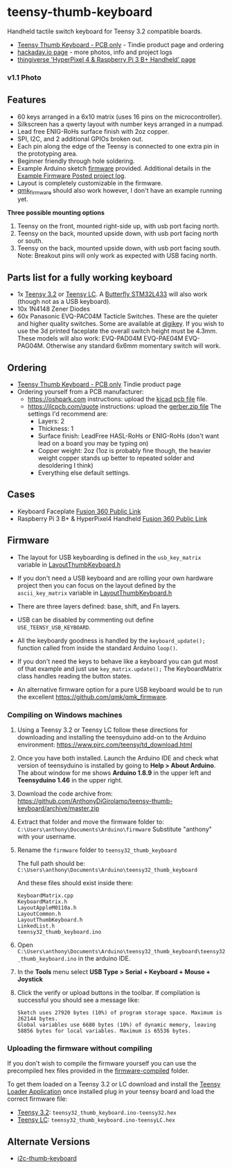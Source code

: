 * teensy-thumb-keyboard

  Handheld tactile switch keyboard for Teensy 3.2 compatible boards.

  - [[https://www.tindie.com/products/15575/][Teensy Thumb Keyboard - PCB only]] - Tindie product page and ordering
  - [[https://hackaday.io/project/162281-teensy-thumb-keyboard][hackaday.io page]] - more photos, info and project logs
  - [[https://www.thingiverse.com/thing:3209958][thingiverse 'HyperPixel 4 & Raspberry Pi 3 B+ Handheld' page]]

*** v1.1 Photo
    [[./images/v1.1_photo1.jpg]]

** Features
   - 60 keys arranged in a 6x10 matrix (uses 16 pins on the microcontroller).
   - Silkscreen has a qwerty layout with number keys arranged in a numpad.
   - Lead free ENIG-RoHs surface finish with 2oz copper.
   - SPI, I2C, and 2 additional GPIOs broken out.
   - Each pin along the edge of the Teensy is connected to one extra pin in the
     prototyping area.
   - Beginner friendly through hole soldering.
   - Example Arduino sketch [[https://github.com/AnthonyDiGirolamo/teensy-thumb-keyboard/tree/master/firmware][firmware]] provided. Additional details in the [[https://hackaday.io/project/162281-teensy-thumb-keyboard/log/156138-example-firmware-posted][Example
     Firmware Posted project log]].
   - Layout is completely customizable in the firmware.
   - [[https://github.com/qmk/qmk_firmware][qmk_firmware]] should also work however, I don't have an example running yet.

   *Three possible mounting options*

   1. Teensy on the front, mounted right-side up, with usb port facing north.
   2. Teensy on the back, mounted upside down, with usb port facing north or
      south.
   3. Teensy on the back, mounted upside down, with usb port facing south. Note:
      Breakout pins will only work as expected with USB facing north.

** Parts list for a fully working keyboard

   - 1x [[https://www.pjrc.com/store/teensy32.html][Teensy 3.2]] or [[https://www.pjrc.com/store/teensylc.html][Teensy LC]]. A [[https://www.tindie.com/products/TleraCorp/butterfly-stm32l433-development-board/][Butterfly STM32L433]] will also work (though not
     as a USB keyboard).
   - 10x 1N4148 Zener Diodes
   - 60x Panasonic EVQ-PAC04M Tacticle Switches. These are the quieter and higher
     quality switches. Some are available at [[https://www.digikey.com/products/en?keywords=EVQ-PAC04M][digikey]]. If you wish to use the 3d
     printed faceplate the overall switch height must be 4.3mm. These models will
     also work: EVQ-PAD04M EVQ-PAE04M EVQ-PAG04M. Otherwise any standard 6x6mm
     momentary switch will work.

** Ordering

   - [[https://www.tindie.com/products/15575/][Teensy Thumb Keyboard - PCB only]] Tindie product page
   - Ordering yourself from a PCB manufacturer:
     - https://oshpark.com instructions: upload the [[https://github.com/AnthonyDiGirolamo/teensy-thumb-keyboard/blob/master/hardware/v1.1/teensythumbboard.kicad_pcb][kicad pcb file]] file.
     - https://jlcpcb.com/quote instructions: upload the [[https://github.com/AnthonyDiGirolamo/teensy-thumb-keyboard/blob/master/hardware/v1.1/plots/gerbers.zip][gerber.zip file]] The
       settings I'd recommend are:
       - Layers: 2
       - Thickness: 1
       - Surface finish: LeadFree HASL-RoHs or ENIG-RoHs (don't want lead on a
         board you may be typing on)
       - Copper weight: 2oz (1oz is probably fine though, the heavier weight
         copper stands up better to repeated solder and desoldering I think)
       - Everything else default settings.

** Cases

   - Keyboard Faceplate [[https://a360.co/2QAJ0Qb][Fusion 360 Public Link]]
   - Raspberry Pi 3 B+ & HyperPixel4 Handheld [[https://a360.co/2QzHvla][Fusion 360 Public Link]]

** Firmware

   - The layout for USB keyboarding is defined in the ~usb_key_matrix~ variable
     in [[https://github.com/AnthonyDiGirolamo/teensy-thumb-keyboard/blob/master/firmware/LayoutThumbKeyboard.h#L109][LayoutThumbKeyboard.h]]

   - If you don't need a USB keyboard and are rolling your own hardware project
     then you can focus on the layout defined by the ~ascii_key_matrix~ variable
     in [[https://github.com/AnthonyDiGirolamo/teensy-thumb-keyboard/blob/master/firmware/LayoutThumbKeyboard.h#L74][LayoutThumbKeyboard.h]]

   - There are three layers defined: base, shift, and Fn layers.

   - USB can be disabled by commenting out define ~USE_TEENSY_USB_KEYBOARD~.

   - All the keyboardy goodness is handled by the ~keyboard_update();~ function
     called from inside the standard Arduino ~loop()~.

   - If you don't need the keys to behave like a keyboard you can gut most of
     that example and just use ~key_matrix.update();~ The KeyboardMatrix class
     handles reading the button states.

   - An alternative firmware option for a pure USB keyboard would be to run the
     excellent https://github.com/qmk/qmk_firmware.

*** Compiling on Windows machines

    1. Using a Teensy 3.2 or Teensy LC follow these directions for downloading
       and installing the teensyduino add-on to the Arduino environment:
       https://www.pjrc.com/teensy/td_download.html

    2. Once you have both installed. Launch the Arduino IDE and check what
       version of teensyduino is installed by going to *Help > About
       Arduino*. The about window for me shows *Arduino 1.8.9* in the upper left
       and *Teensyduino 1.46* in the upper right.

    3. Download the code archive from:
       https://github.com/AnthonyDiGirolamo/teensy-thumb-keyboard/archive/master.zip

    4. Extract that folder and move the firmware folder to:
       ~C:\Users\anthony\Documents\Arduino\firmware~ Substitute "anthony" with
       your username.

    5. Rename the ~firmware~ folder to ~teensy32_thumb_keyboard~

       The full path should be:
       ~C:\Users\anthony\Documents\Arduino\teensy32_thumb_keyboard~

       And these files should exist inside there:

       #+BEGIN_SRC text
         KeyboardMatrix.cpp
         KeyboardMatrix.h
         LayoutAppleM0110a.h
         LayoutCommon.h
         LayoutThumbKeyboard.h
         LinkedList.h
         teensy32_thumb_keyboard.ino
       #+END_SRC

    6. Open
       ~C:\Users\anthony\Documents\Arduino\teensy32_thumb_keyboard\teensy32_thumb_keyboard.ino~
       in the arduino IDE.

    7. In the *Tools* menu select *USB Type > Serial + Keyboard + Mouse + Joystick*

    8. Click the verify or upload buttons in the toolbar. If compilation is
       successful you should see a message like:

       #+BEGIN_SRC text
         Sketch uses 27920 bytes (10%) of program storage space. Maximum is 262144 bytes.
         Global variables use 6680 bytes (10%) of dynamic memory, leaving 58856 bytes for local variables. Maximum is 65536 bytes.
       #+END_SRC

*** Uploading the firmware without compiling

    If you don't wish to compile the firmware yourself you can use the
    precompiled hex files provided in the [[https://github.com/AnthonyDiGirolamo/teensy-thumb-keyboard/tree/master/firmware-compiled][firmware-compiled]] folder.

    To get them loaded on a Teensy 3.2 or LC download and install the
    [[https://www.pjrc.com/teensy/loader.html][Teensy Loader Application]] once installed plug in your teensy board and load
    the correct firmware file:

    - [[https://www.pjrc.com/store/teensy32.html][Teensy 3.2]]: ~teensy32_thumb_keyboard.ino-teensy32.hex~
    - [[https://www.pjrc.com/store/teensylc.html][Teensy LC]]: ~teensy32_thumb_keyboard.ino-teensyLC.hex~

** Alternate Versions

   - [[https://github.com/AnthonyDiGirolamo/i2c-thumb-keyboard][i2c-thumb-keyboard]]

